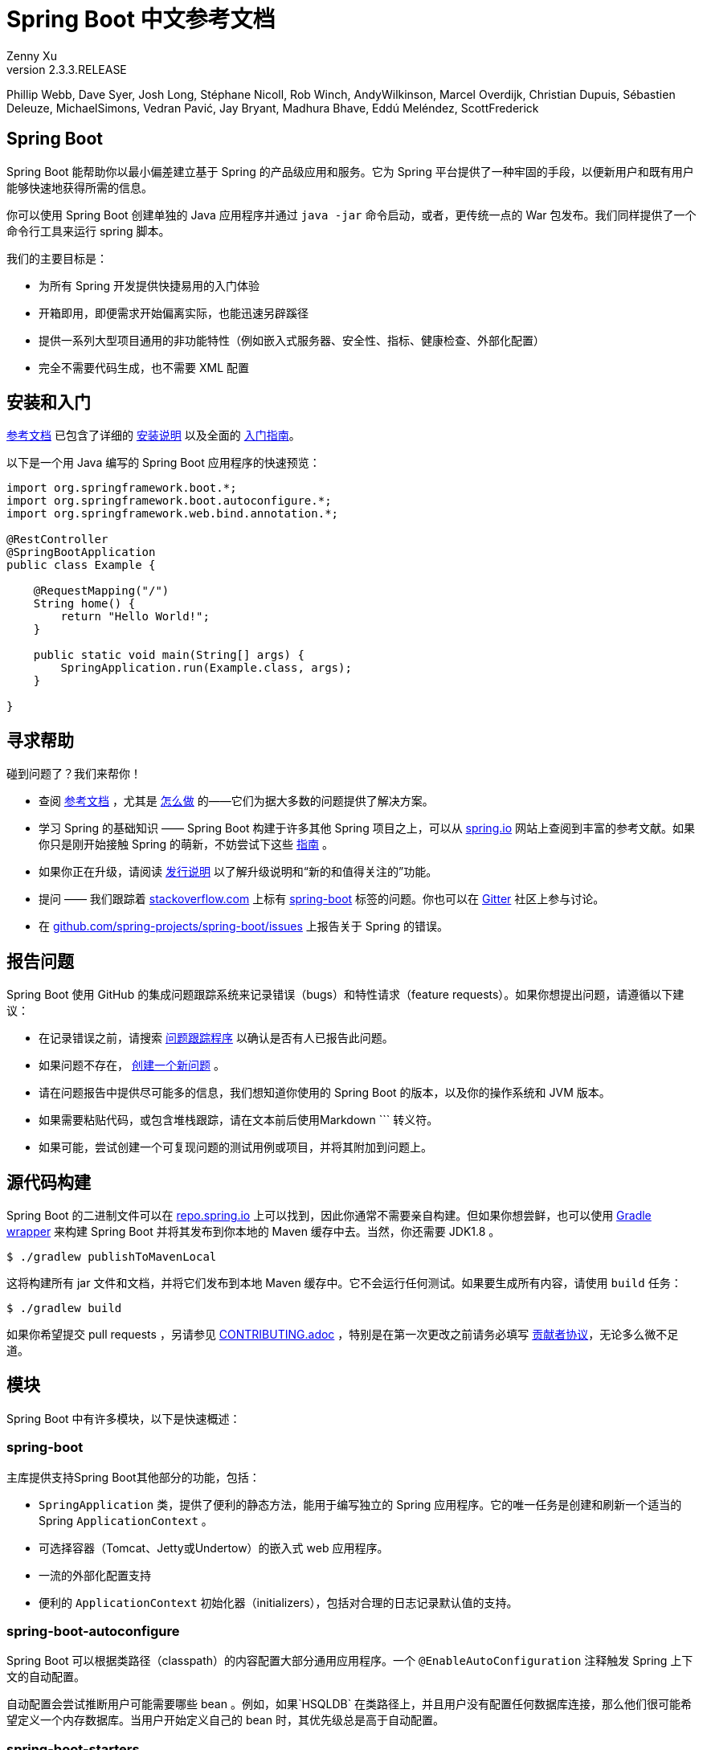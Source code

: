= Spring Boot 中文参考文档
:author: Zenny Xu
:revnumber: 2.3.3.RELEASE
:keywords: spring-boot
:doctype: book

****
Phillip Webb, Dave Syer, Josh Long, Stéphane Nicoll, Rob Winch, AndyWilkinson, Marcel Overdijk, Christian Dupuis, Sébastien Deleuze, MichaelSimons, Vedran Pavić, Jay Bryant, Madhura Bhave, Eddú Meléndez, ScottFrederick
****

[abstract]
== Spring Boot
Spring Boot 能帮助你以最小偏差建立基于 Spring 的产品级应用和服务。它为 Spring 平台提供了一种牢固的手段，以便新用户和既有用户能够快速地获得所需的信息。

你可以使用 Spring Boot 创建单独的 Java 应用程序并通过 `java -jar` 命令启动，或者，更传统一点的 War 包发布。我们同样提供了一个命令行工具来运行 spring 脚本。

我们的主要目标是：

- 为所有 Spring 开发提供快捷易用的入门体验
- 开箱即用，即便需求开始偏离实际，也能迅速另辟蹊径
- 提供一系列大型项目通用的非功能特性（例如嵌入式服务器、安全性、指标、健康检查、外部化配置）
- 完全不需要代码生成，也不需要 XML 配置

== 安装和入门

https://docs.spring.io/spring-boot/docs/current-SNAPSHOT/reference/html/[参考文档] 已包含了详细的 https://docs.spring.io/spring-boot/docs/current-SNAPSHOT/reference/html/getting-started.html#getting-started-installing-spring-boot[安装说明] 以及全面的 https://docs.spring.io/spring-boot/docs/current-SNAPSHOT/reference/html/getting-started.html#getting-started-first-application[入门指南]。

以下是一个用 Java 编写的 Spring Boot 应用程序的快速预览：

[source,java]
----
import org.springframework.boot.*;
import org.springframework.boot.autoconfigure.*;
import org.springframework.web.bind.annotation.*;

@RestController
@SpringBootApplication
public class Example {

    @RequestMapping("/")
    String home() {
        return "Hello World!";
    }

    public static void main(String[] args) {
        SpringApplication.run(Example.class, args);
    }

}
----

== 寻求帮助

碰到问题了？我们来帮你！

- 查阅 https://docs.spring.io/spring-boot/docs/current-SNAPSHOT/reference/html/[参考文档] ，尤其是 https://docs.spring.io/spring-boot/docs/current-SNAPSHOT/reference/html/howto.html#howto[怎么做] 的——它们为据大多数的问题提供了解决方案。
- 学习 Spring 的基础知识 —— Spring Boot 构建于许多其他 Spring 项目之上，可以从 https://spring.io/[spring.io] 网站上查阅到丰富的参考文献。如果你只是刚开始接触 Spring 的萌新，不妨尝试下这些 https://spring.io/guides[指南] 。
- 如果你正在升级，请阅读 https://github.com/spring-projects/spring-boot/wiki[发行说明] 以了解升级说明和“新的和值得关注的”功能。
- 提问 —— 我们跟踪着 https://stackoverflow.com/[stackoverflow.com] 上标有 https://stackoverflow.com/tags/spring-boot[spring-boot] 标签的问题。你也可以在 https://gitter.im/spring-projects/spring-boot[Gitter] 社区上参与讨论。
- 在 https://github.com/spring-projects/spring-boot/issues[github.com/spring-projects/spring-boot/issues] 上报告关于 Spring 的错误。

== 报告问题

Spring Boot 使用 GitHub 的集成问题跟踪系统来记录错误（bugs）和特性请求（feature requests）。如果你想提出问题，请遵循以下建议：

- 在记录错误之前，请搜索 https://github.com/spring-projects/spring-boot/issues[问题跟踪程序] 以确认是否有人已报告此问题。
- 如果问题不存在， https://github.com/spring-projects/spring-boot/issues/new[创建一个新问题] 。
- 请在问题报告中提供尽可能多的信息，我们想知道你使用的 Spring Boot 的版本，以及你的操作系统和 JVM 版本。
- 如果需要粘贴代码，或包含堆栈跟踪，请在文本前后使用Markdown \``` 转义符。
- 如果可能，尝试创建一个可复现问题的测试用例或项目，并将其附加到问题上。

== 源代码构建

Spring Boot 的二进制文件可以在 https://repo.spring.io[repo.spring.io] 上可以找到，因此你通常不需要亲自构建。但如果你想尝鲜，也可以使用 https://docs.gradle.org/current/userguide/gradle_wrapper.html[Gradle wrapper] 来构建 Spring Boot 并将其发布到你本地的 Maven 缓存中去。当然，你还需要 JDK1.8 。

[source,groovy]
----
$ ./gradlew publishToMavenLocal
----

这将构建所有 jar 文件和文档，并将它们发布到本地 Maven 缓存中。它不会运行任何测试。如果要生成所有内容，请使用 `build` 任务：

[source,groovy]
----
$ ./gradlew build
----

如果你希望提交 pull requests ，另请参见 https://github.com/spring-projects/spring-boot/blob/master/CONTRIBUTING.adoc[CONTRIBUTING.adoc] ，特别是在第一次更改之前请务必填写 https://support.springsource.com/spring_committer_signup[贡献者协议]，无论多么微不足道。

== 模块

Spring Boot 中有许多模块，以下是快速概述：

=== spring-boot

主库提供支持Spring Boot其他部分的功能，包括：

- `SpringApplication` 类，提供了便利的静态方法，能用于编写独立的 Spring 应用程序。它的唯一任务是创建和刷新一个适当的 Spring `ApplicationContext` 。
- 可选择容器（Tomcat、Jetty或Undertow）的嵌入式 web 应用程序。
- 一流的外部化配置支持
- 便利的 `ApplicationContext` 初始化器（initializers），包括对合理的日志记录默认值的支持。

=== spring-boot-autoconfigure

Spring Boot 可以根据类路径（classpath）的内容配置大部分通用应用程序。一个 `@EnableAutoConfiguration` 注释触发 Spring 上下文的自动配置。

自动配置会尝试推断用户可能需要哪些 bean 。例如，如果`HSQLDB` 在类路径上，并且用户没有配置任何数据库连接，那么他们很可能希望定义一个内存数据库。当用户开始定义自己的 bean 时，其优先级总是高于自动配置。

=== spring-boot-starters

Starters 是一组依赖关系描述符，可以方便地引入应用程序中。你可以获得所需的所有Spring和相关技术的一站式服务，而不必搜索示例代码和复制粘贴大量依赖描述符。例如，如果你想开始使用 Spring 和 JPA 进行数据库访问，那么只需在你的项目中引入 `spring-boot-starter-data-jpa` 依赖项，就可以开始使用了。

=== spring-boot-cli

Spring 命令行应用程序编译并运行 Groovy 源代码，允许你编写极少的代码来运行应用程序。Spring CLI 还可以监视文件，在它们更改时自动重新编译和重新启动。

=== spring-boot-actuator

执行器终端（actuator endpoints）允许你监视应用程序并与之交互。Spring Boot Actuator 为执行器终端提供所需的基础设施。它包含对执行器终端的注解支持。开箱即用，这个模块提供了许多终端，包括 `HealthEndpoint` 、 `EnvironmentEndpoint` 、 `BeansEndpoint` 等等。

=== spring-boot-actuator-autoconfigure

此模块根据类路径的内容和一组属性（properties）为执行器终端提供自动配置功能。例如，如果 Micrometer 在类路径上，它将自动配置 `MetricsEndpoint` 。它包含通过 HTTP 或 JMX 暴露终端的配置。就像 Spring Boot AutoConfigure 一样，当用户开始定义自己的bean时，这一功能将退避。

=== spring-boot-test

此模块包含核心项和注解，它们在测试应用程序时将对你非常有用。

=== spring-boot-test-autoconfigure

与其他 Spring Boot 自动配置模块一样， spring-boot-test-autoconfigure 为基于类路径的测试提供自动配置。它包含许多注解，可用于自动配置应用程序中需要测试的部分。

=== spring-boot-loader

Spring Boot Loader 提供了一种秘密方法，允许你构建一个可以通过 `java-jar` 启动的 jar 文件。通常你不需要直接使用 `spring-boot-loader` ，而是通过 https://github.com/spring-projects/spring-boot/tree/master/spring-boot-project/spring-boot-tools/spring-boot-gradle-plugin[Gradle] 或 https://github.com/spring-projects/spring-boot/tree/master/spring-boot-project/spring-boot-tools/spring-boot-maven-plugin[Maven] 插件使用。

=== spring-boot-devtools

此模块提供了额外的开发时特性，如自动重启，以获得更流畅的应用程序开发体验。当运行完全打包的应用程序时，开发者工具将被自动禁用。

== 样例

在 https://github.com/spring-projects/spring-boot/tree/master/spring-boot-project/spring-boot-cli/samples[spring-boot-cli/samples] 目录下中提供了用于命令行应用程序的 Groovy 示例。要运行 CLI 样例，请在 samples 目录下输入 `spring run <sample>.groovy` 。

== 指南

在 https://spring.io/[spring.io] 网站上包含了多个指南，逐步演示如何循序渐进地使用 Spring Boot：

- https://spring.io/guides/gs/spring-boot/[使用 Spring Boot 构建应用程序] 是一个非常基本的指南，它向你展示了如何创建应用程序、运行并添加一些管理服务。
- https://spring.io/guides/gs/actuator-service/[使用 Spring Boot Actuator 构建 RESTFul 服务] 是创建 REST web 服务的指南，同时也展示了如何配置服务器。
- https://spring.io/guides/gs/convert-jar-to-war/[将 Spring Boot JAR 应用程序转换为 WAR] 向你展示了如何在 web 服务器中以 WAR 文件的形式运行应用程序。

== 许可

Spring Boot 是在 https://www.apache.org/licenses/LICENSE-2.0.html[Apache 2.0 license] 许可下发布的开源软件。


[sidebar]
.接下去
--
[.text-left]
→ 目录
[.text-left]
→ 法律
--